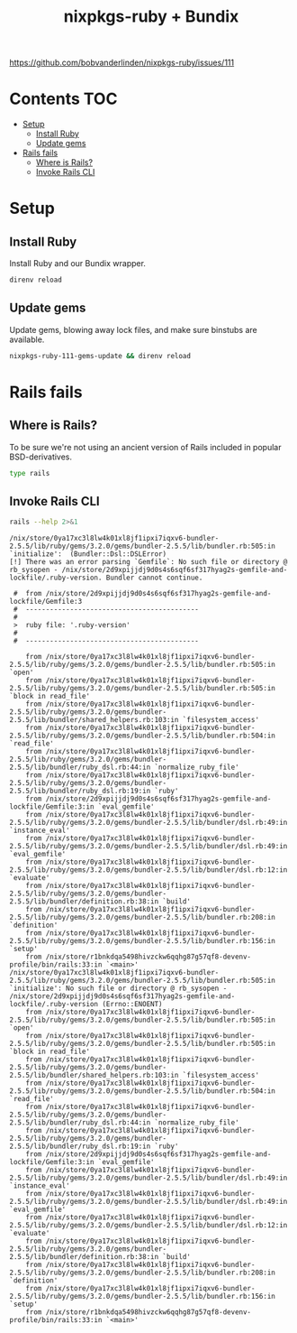 #+title: nixpkgs-ruby + Bundix
#+startup: content

https://github.com/bobvanderlinden/nixpkgs-ruby/issues/111

* Contents                                                              :TOC:
- [[#setup][Setup]]
  - [[#install-ruby][Install Ruby]]
  - [[#update-gems][Update gems]]
- [[#rails-fails][Rails fails]]
  - [[#where-is-rails][Where is Rails?]]
  - [[#invoke-rails-cli][Invoke Rails CLI]]

* Setup
** Install Ruby
Install Ruby and our Bundix wrapper.

#+begin_src sh :eval never
direnv reload
#+end_src

** Update gems
Update gems, blowing away lock files, and make sure binstubs are available.

#+begin_src sh :eval never
nixpkgs-ruby-111-gems-update && direnv reload
#+end_src

* Rails fails
** Where is Rails?
To be sure we're not using an ancient version of Rails included in popular
BSD-derivatives.

#+begin_src sh
type rails
#+end_src

#+results:
: rails is /nix/store/r1bnkdqa5498hivzckw6qqhg87g57qf8-devenv-profile/bin/rails

** Invoke Rails CLI
#+begin_src sh :results output verbatim :exports both
rails --help 2>&1
#+end_src

#+results:
#+begin_example
/nix/store/0ya17xc3l8lw4k01xl8jf1ipxi7iqxv6-bundler-2.5.5/lib/ruby/gems/3.2.0/gems/bundler-2.5.5/lib/bundler.rb:505:in `initialize':  (Bundler::Dsl::DSLError)
[!] There was an error parsing `Gemfile`: No such file or directory @ rb_sysopen - /nix/store/2d9xpijjdj9d0s4s6sqf6sf317hyag2s-gemfile-and-lockfile/.ruby-version. Bundler cannot continue.

 #  from /nix/store/2d9xpijjdj9d0s4s6sqf6sf317hyag2s-gemfile-and-lockfile/Gemfile:3
 #  -------------------------------------------
 #
 >  ruby file: '.ruby-version'
 #
 #  -------------------------------------------

	from /nix/store/0ya17xc3l8lw4k01xl8jf1ipxi7iqxv6-bundler-2.5.5/lib/ruby/gems/3.2.0/gems/bundler-2.5.5/lib/bundler.rb:505:in `open'
	from /nix/store/0ya17xc3l8lw4k01xl8jf1ipxi7iqxv6-bundler-2.5.5/lib/ruby/gems/3.2.0/gems/bundler-2.5.5/lib/bundler.rb:505:in `block in read_file'
	from /nix/store/0ya17xc3l8lw4k01xl8jf1ipxi7iqxv6-bundler-2.5.5/lib/ruby/gems/3.2.0/gems/bundler-2.5.5/lib/bundler/shared_helpers.rb:103:in `filesystem_access'
	from /nix/store/0ya17xc3l8lw4k01xl8jf1ipxi7iqxv6-bundler-2.5.5/lib/ruby/gems/3.2.0/gems/bundler-2.5.5/lib/bundler.rb:504:in `read_file'
	from /nix/store/0ya17xc3l8lw4k01xl8jf1ipxi7iqxv6-bundler-2.5.5/lib/ruby/gems/3.2.0/gems/bundler-2.5.5/lib/bundler/ruby_dsl.rb:44:in `normalize_ruby_file'
	from /nix/store/0ya17xc3l8lw4k01xl8jf1ipxi7iqxv6-bundler-2.5.5/lib/ruby/gems/3.2.0/gems/bundler-2.5.5/lib/bundler/ruby_dsl.rb:19:in `ruby'
	from /nix/store/2d9xpijjdj9d0s4s6sqf6sf317hyag2s-gemfile-and-lockfile/Gemfile:3:in `eval_gemfile'
	from /nix/store/0ya17xc3l8lw4k01xl8jf1ipxi7iqxv6-bundler-2.5.5/lib/ruby/gems/3.2.0/gems/bundler-2.5.5/lib/bundler/dsl.rb:49:in `instance_eval'
	from /nix/store/0ya17xc3l8lw4k01xl8jf1ipxi7iqxv6-bundler-2.5.5/lib/ruby/gems/3.2.0/gems/bundler-2.5.5/lib/bundler/dsl.rb:49:in `eval_gemfile'
	from /nix/store/0ya17xc3l8lw4k01xl8jf1ipxi7iqxv6-bundler-2.5.5/lib/ruby/gems/3.2.0/gems/bundler-2.5.5/lib/bundler/dsl.rb:12:in `evaluate'
	from /nix/store/0ya17xc3l8lw4k01xl8jf1ipxi7iqxv6-bundler-2.5.5/lib/ruby/gems/3.2.0/gems/bundler-2.5.5/lib/bundler/definition.rb:38:in `build'
	from /nix/store/0ya17xc3l8lw4k01xl8jf1ipxi7iqxv6-bundler-2.5.5/lib/ruby/gems/3.2.0/gems/bundler-2.5.5/lib/bundler.rb:208:in `definition'
	from /nix/store/0ya17xc3l8lw4k01xl8jf1ipxi7iqxv6-bundler-2.5.5/lib/ruby/gems/3.2.0/gems/bundler-2.5.5/lib/bundler.rb:156:in `setup'
	from /nix/store/r1bnkdqa5498hivzckw6qqhg87g57qf8-devenv-profile/bin/rails:33:in `<main>'
/nix/store/0ya17xc3l8lw4k01xl8jf1ipxi7iqxv6-bundler-2.5.5/lib/ruby/gems/3.2.0/gems/bundler-2.5.5/lib/bundler.rb:505:in `initialize': No such file or directory @ rb_sysopen - /nix/store/2d9xpijjdj9d0s4s6sqf6sf317hyag2s-gemfile-and-lockfile/.ruby-version (Errno::ENOENT)
	from /nix/store/0ya17xc3l8lw4k01xl8jf1ipxi7iqxv6-bundler-2.5.5/lib/ruby/gems/3.2.0/gems/bundler-2.5.5/lib/bundler.rb:505:in `open'
	from /nix/store/0ya17xc3l8lw4k01xl8jf1ipxi7iqxv6-bundler-2.5.5/lib/ruby/gems/3.2.0/gems/bundler-2.5.5/lib/bundler.rb:505:in `block in read_file'
	from /nix/store/0ya17xc3l8lw4k01xl8jf1ipxi7iqxv6-bundler-2.5.5/lib/ruby/gems/3.2.0/gems/bundler-2.5.5/lib/bundler/shared_helpers.rb:103:in `filesystem_access'
	from /nix/store/0ya17xc3l8lw4k01xl8jf1ipxi7iqxv6-bundler-2.5.5/lib/ruby/gems/3.2.0/gems/bundler-2.5.5/lib/bundler.rb:504:in `read_file'
	from /nix/store/0ya17xc3l8lw4k01xl8jf1ipxi7iqxv6-bundler-2.5.5/lib/ruby/gems/3.2.0/gems/bundler-2.5.5/lib/bundler/ruby_dsl.rb:44:in `normalize_ruby_file'
	from /nix/store/0ya17xc3l8lw4k01xl8jf1ipxi7iqxv6-bundler-2.5.5/lib/ruby/gems/3.2.0/gems/bundler-2.5.5/lib/bundler/ruby_dsl.rb:19:in `ruby'
	from /nix/store/2d9xpijjdj9d0s4s6sqf6sf317hyag2s-gemfile-and-lockfile/Gemfile:3:in `eval_gemfile'
	from /nix/store/0ya17xc3l8lw4k01xl8jf1ipxi7iqxv6-bundler-2.5.5/lib/ruby/gems/3.2.0/gems/bundler-2.5.5/lib/bundler/dsl.rb:49:in `instance_eval'
	from /nix/store/0ya17xc3l8lw4k01xl8jf1ipxi7iqxv6-bundler-2.5.5/lib/ruby/gems/3.2.0/gems/bundler-2.5.5/lib/bundler/dsl.rb:49:in `eval_gemfile'
	from /nix/store/0ya17xc3l8lw4k01xl8jf1ipxi7iqxv6-bundler-2.5.5/lib/ruby/gems/3.2.0/gems/bundler-2.5.5/lib/bundler/dsl.rb:12:in `evaluate'
	from /nix/store/0ya17xc3l8lw4k01xl8jf1ipxi7iqxv6-bundler-2.5.5/lib/ruby/gems/3.2.0/gems/bundler-2.5.5/lib/bundler/definition.rb:38:in `build'
	from /nix/store/0ya17xc3l8lw4k01xl8jf1ipxi7iqxv6-bundler-2.5.5/lib/ruby/gems/3.2.0/gems/bundler-2.5.5/lib/bundler.rb:208:in `definition'
	from /nix/store/0ya17xc3l8lw4k01xl8jf1ipxi7iqxv6-bundler-2.5.5/lib/ruby/gems/3.2.0/gems/bundler-2.5.5/lib/bundler.rb:156:in `setup'
	from /nix/store/r1bnkdqa5498hivzckw6qqhg87g57qf8-devenv-profile/bin/rails:33:in `<main>'
#+end_example
